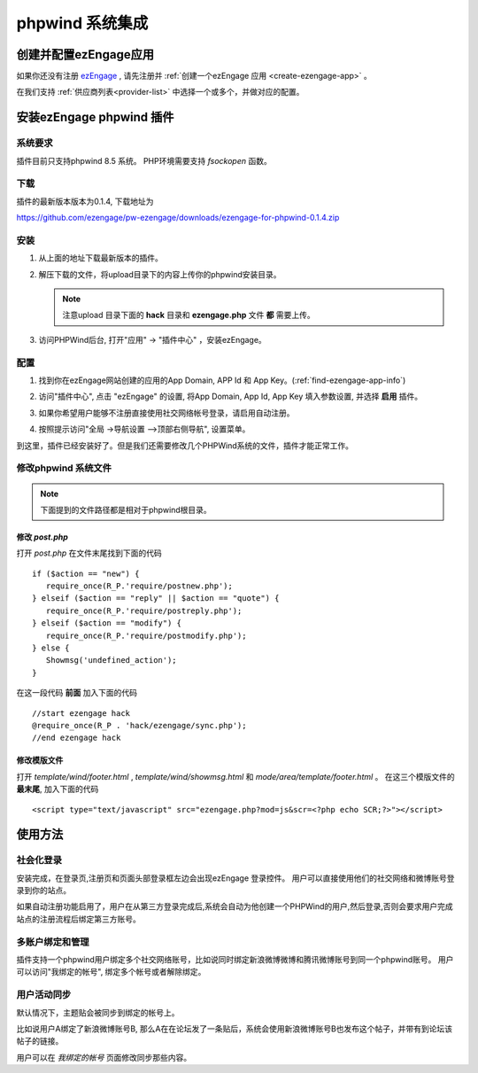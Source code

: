 *********************
phpwind 系统集成
*********************

创建并配置ezEngage应用
=========================
如果你还没有注册 `ezEngage <http://ezengage.com/signup/>`_ , 请先注册并 :ref:`创建一个ezEngage 应用 <create-ezengage-app>` 。

在我们支持 :ref:`供应商列表<provider-list>` 中选择一个或多个，并做对应的配置。

安装ezEngage phpwind 插件
=================================
系统要求
----------
插件目前只支持phpwind 8.5 系统。
PHP环境需要支持 `fsockopen` 函数。

下载
----------
插件的最新版本版本为0.1.4, 下载地址为 

https://github.com/ezengage/pw-ezengage/downloads/ezengage-for-phpwind-0.1.4.zip

安装
----------
1. 从上面的地址下载最新版本的插件。
2. 解压下载的文件，将upload目录下的内容上传你的phpwind安装目录。

   .. note:: 注意upload 目录下面的 **hack** 目录和 **ezengage.php** 文件 **都** 需要上传。

3. 访问PHPWind后台, 打开"应用" -> "插件中心" ，安装ezEngage。

配置
----------
1. 找到你在ezEngage网站创建的应用的App Domain, APP Id 和 App Key。(:ref:`find-ezengage-app-info`)
2. 访问"插件中心", 点击 "ezEngage" 的设置, 将App Domain, App Id, App Key 填入参数设置, 并选择 **启用** 插件。
   
   .. image:: http://s3-us-west-1.amazonaws.com/media.ezengage.com/yumpweb/20110515143119-g/photo/support/phpwind-config.png

3. 如果你希望用户能够不注册直接使用社交网络帐号登录，请启用自动注册。
4. 按照提示访问"全局 ->导航设置 –>顶部右侧导航", 设置菜单。 

   .. image:: http://s3-us-west-1.amazonaws.com/media.ezengage.com/yumpweb/20110515143119-g/photo/support/phpwind-config-menu.png

到这里，插件已经安装好了。但是我们还需要修改几个PHPWind系统的文件，插件才能正常工作。

修改phpwind 系统文件
-----------------------
.. note:: 下面提到的文件路径都是相对于phpwind根目录。
    
修改 `post.php`
^^^^^^^^^^^^^^^^^
打开 `post.php` 在文件末尾找到下面的代码

::
   
   if ($action == "new") {
      require_once(R_P.'require/postnew.php');
   } elseif ($action == "reply" || $action == "quote") {
      require_once(R_P.'require/postreply.php');
   } elseif ($action == "modify") {
      require_once(R_P.'require/postmodify.php');
   } else {
      Showmsg('undefined_action');
   }

在这一段代码 **前面** 加入下面的代码

::

   //start ezengage hack 
   @require_once(R_P . 'hack/ezengage/sync.php');
   //end ezengage hack 

修改模版文件
^^^^^^^^^^^^^^^^^^^
打开 `template/wind/footer.html` , `template/wind/showmsg.html` 和 `mode/area/template/footer.html` 。
在这三个模版文件的 **最末尾**, 加入下面的代码

::

   <script type="text/javascript" src="ezengage.php?mod=js&scr=<?php echo SCR;?>"></script>


使用方法
=============

社会化登录
--------------
安装完成，在登录页,注册页和页面头部登录框左边会出现ezEngage 登录控件。
用户可以直接使用他们的社交网络和微博账号登录到你的站点。

.. image:: http://s3-us-west-1.amazonaws.com/media.ezengage.com/yumpweb/20110515143119-g/photo/support/phpwind-top-login.jpg

.. image:: http://s3-us-west-1.amazonaws.com/media.ezengage.com/yumpweb/20110515143119-g/photo/support/phpwind-login-widget.jpg


如果自动注册功能启用了，用户在从第三方登录完成后,系统会自动为他创建一个PHPWind的用户,然后登录,否则会要求用户完成站点的注册流程后绑定第三方账号。


多账户绑定和管理
-------------------
插件支持一个phpwind用户绑定多个社交网络账号，比如说同时绑定新浪微博微博和腾讯微博账号到同一个phpwind账号。
用户可以访问"我绑定的帐号", 绑定多个帐号或者解除绑定。

.. image:: http://s3-us-west-1.amazonaws.com/media.ezengage.com/yumpweb/20110515143119-g/photo/support/phpwind-my-accounts.jpg


用户活动同步
-------------------
默认情况下，主题贴会被同步到绑定的帐号上。

比如说用户A绑定了新浪微博账号B, 那么A在在论坛发了一条贴后，系统会使用新浪微博账号B也发布这个帖子，并带有到论坛该帖子的链接。

用户可以在 *我绑定的帐号* 页面修改同步那些内容。

